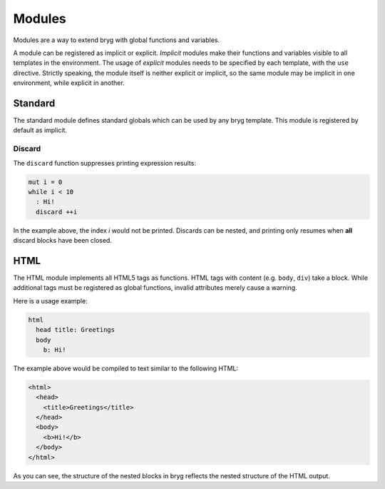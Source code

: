 Modules
=======

Modules are a way to extend bryg with global functions and variables.

A module can be registered as implicit or explicit. *Implicit* modules make their functions and variables visible to all templates in the environment. The usage of *explicit* modules needs to be specified by each template, with the ``use`` directive. Strictly speaking, the module itself is neither explicit or implicit, so the same module may be implicit in one environment, while explicit in another. 


Standard
--------
The standard module defines standard globals which can be used by any bryg template. This module is registered by default as implicit.

Discard
~~~~~~~
The ``discard`` function suppresses printing expression results:

.. code-block:: bryg

  mut i = 0
  while i < 10
    : Hi!
    discard ++i

In the example above, the index `i` would not be printed. Discards can be nested, and printing only resumes when **all** discard blocks have been closed.


HTML
----
The HTML module implements all HTML5 tags as functions. HTML tags with content (e.g. ``body``, ``div``) take a block. While additional tags must be registered as global functions, invalid attributes merely cause a warning.

Here is a usage example:

.. code-block:: bryg

  html
    head title: Greetings
    body
      b: Hi!

The example above would be compiled to text similar to the following HTML:

.. code-block:: html

  <html>
    <head>
      <title>Greetings</title>
    </head>
    <body>
      <b>Hi!</b>
    </body>
  </html>

As you can see, the structure of the nested blocks in bryg reflects the nested structure of the HTML output.
